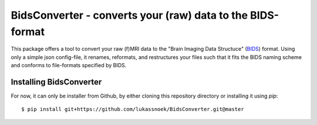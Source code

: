 BidsConverter - converts your (raw) data to the BIDS-format
=============================================================

.. _BIDS: http://bids.neuroimaging.io/

This package offers a tool to convert your raw (f)MRI data to the
"Brain Imaging Data Structuce" (BIDS_) format. Using only a 
simple json config-file, it renames, reformats, and restructures 
your files such that it fits the BIDS naming scheme and conforms 
to file-formats specified by BIDS.

Installing BidsConverter
------------------------
For now, it can only be installer from Github, by either cloning 
this repository directory or installing it using `pip`::

    $ pip install git+https://github.com/lukassnoek/BidsConverter.git@master
